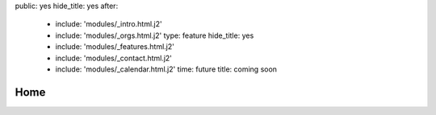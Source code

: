 public: yes
hide_title: yes
after:
  - include: 'modules/_intro.html.j2'
  - include: 'modules/_orgs.html.j2'
    type: feature
    hide_title: yes
  - include: 'modules/_features.html.j2'
  - include: 'modules/_contact.html.j2'
  - include: 'modules/_calendar.html.j2'
    time: future
    title: coming soon


Home
====
